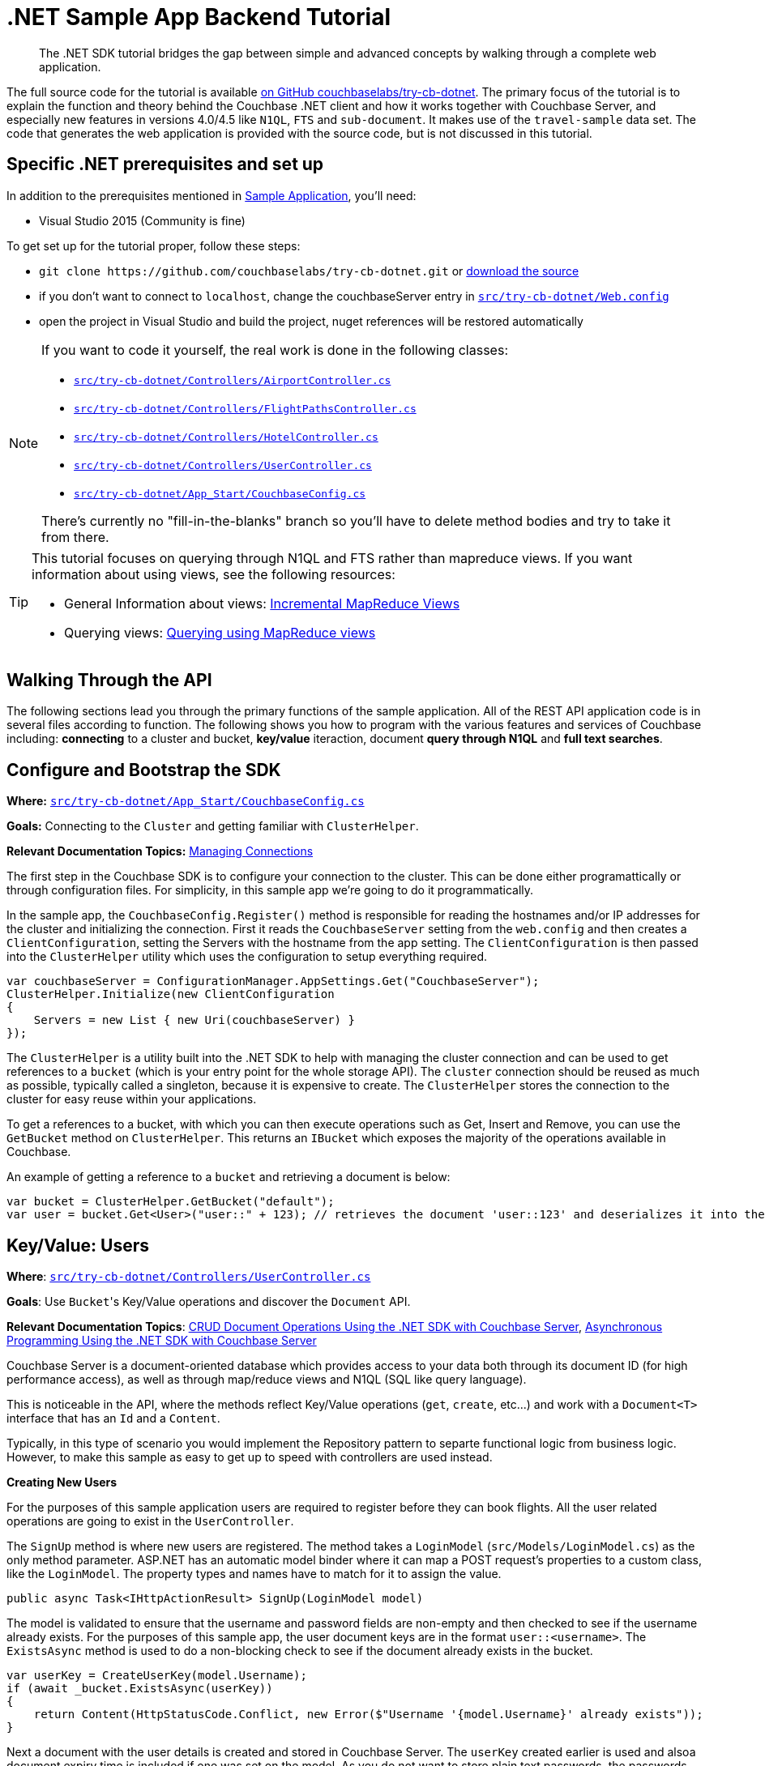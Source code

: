 = .NET Sample App Backend Tutorial
:navtitle: Sample App Backend

[abstract]
The .NET SDK tutorial bridges the gap between simple and advanced concepts by walking through a complete web application.

The full source code for the tutorial is available https://github.com/couchbaselabs/try-cb-dotnet/[on GitHub couchbaselabs/try-cb-dotnet^].
The primary focus of the tutorial is to explain the function and theory behind the Couchbase .NET client and how it works together with Couchbase Server, and especially new features in versions 4.0/4.5 like `N1QL`, `FTS` and `sub-document`.
It makes use of the `travel-sample` data set.
The code that generates the web application is provided with the source code, but is not discussed in this tutorial.

== Specific .NET prerequisites and set up

In addition to the prerequisites mentioned in xref:sample-application.adoc[Sample Application], you'll need:

* Visual Studio 2015 (Community is fine)

To get set up for the tutorial proper, follow these steps:

* `+git clone https://github.com/couchbaselabs/try-cb-dotnet.git+` or https://github.com/couchbaselabs/try-cb-dotnet/releases/tag/v2.0.0[download the source^]
* if you don't want to connect to `localhost`, change the couchbaseServer entry in https://github.com/couchbaselabs/try-cb-dotnet/blob/master/src/try-cb-dotnet/Web.config[`src/try-cb-dotnet/Web.config`^]
* open the project in Visual Studio and build the project, nuget references will be restored automatically

[NOTE]
====
If you want to code it yourself, the real work is done in the following classes:

* https://github.com/couchbaselabs/try-cb-dotnet/blob/master/src/try-cb-dotnet/Controllers/AirportController.cs[`src/try-cb-dotnet/Controllers/AirportController.cs`^]
* https://github.com/couchbaselabs/try-cb-dotnet/blob/master/src/try-cb-dotnet/Controllers/FlightPathsController.cs[`src/try-cb-dotnet/Controllers/FlightPathsController.cs`^]
* https://github.com/couchbaselabs/try-cb-dotnet/blob/master/src/try-cb-dotnet/Controllers/HotelController.cs[`src/try-cb-dotnet/Controllers/HotelController.cs`^]
* https://github.com/couchbaselabs/try-cb-dotnet/blob/master/src/try-cb-dotnet/Controllers/UserController.cs[`src/try-cb-dotnet/Controllers/UserController.cs`^]
* https://github.com/couchbaselabs/try-cb-dotnet/blob/master/src/try-cb-dotnet/App_Start/CouchbaseConfig.cs[`src/try-cb-dotnet/App_Start/CouchbaseConfig.cs`^]

There's currently no "fill-in-the-blanks" branch so you'll have to delete method bodies and try to take it from there.
====

[TIP]
====
This tutorial focuses on querying through N1QL and FTS rather than mapreduce views.
If you want information about using views, see the following resources:

* General Information about views: xref:5.1@server:architecture:incremental-map-reduce-views.adoc[Incremental MapReduce Views]
* Querying views: xref:5.1@server:indexes:querying-using-map-reduce-views.adoc[Querying using MapReduce views]
====

== Walking Through the API

The following sections lead you through the primary functions of the sample application.
All of the REST API application code is in several files according to function.
The following shows you how to program with the various features and services of Couchbase including: *connecting* to a cluster and bucket, *key/value* iteraction, document *query through N1QL* and *full text searches*.

== Configure and Bootstrap the SDK

*Where:* https://github.com/couchbaselabs/try-cb-dotnet/blob/master/src/try-cb-dotnet/App_Start/CouchbaseConfig.cs[`src/try-cb-dotnet/App_Start/CouchbaseConfig.cs`^]

*Goals:* Connecting to the `Cluster` and getting familiar with `ClusterHelper`.

*Relevant Documentation Topics:* xref:managing-connections.adoc[Managing Connections]

The first step in the Couchbase SDK is to configure your connection to the cluster.
This can be done either programattically or through configuration files.
For simplicity, in this sample app we're going to do it programmatically.

In the sample app, the `CouchbaseConfig.Register()` method is responsible for reading the hostnames and/or IP addresses for the cluster and initializing the connection.
First it reads the `CouchbaseServer` setting from the `web.config` and then creates a `ClientConfiguration`, setting the Servers with the hostname from the app setting.
The `ClientConfiguration` is then passed into the `ClusterHelper` utility which uses the configuration to setup everything required.

[source,csharp]
----
var couchbaseServer = ConfigurationManager.AppSettings.Get("CouchbaseServer");
ClusterHelper.Initialize(new ClientConfiguration
{
    Servers = new List { new Uri(couchbaseServer) }
});
----

The `ClusterHelper` is a utility built into the .NET SDK to help with managing the cluster connection and can be used to get references to a `bucket` (which is your entry point for the whole storage API).
The `cluster` connection should be reused as much as possible, typically called a singleton, because it is expensive to create.
The `ClusterHelper` stores the connection to the cluster for easy reuse within your applications.

To get a references to a bucket, with which you can then execute operations such as Get, Insert and Remove, you can use the `GetBucket` method on `ClusterHelper`.
This returns an `IBucket` which exposes the majority of the operations available in Couchbase.

An example of getting a reference to a `bucket` and retrieving a document is below:

[source,csharp]
----
var bucket = ClusterHelper.GetBucket("default");
var user = bucket.Get<User>("user::" + 123); // retrieves the document 'user::123' and deserializes it into the application User class
----

== Key/Value: Users

*Where*: https://github.com/couchbaselabs/try-cb-dotnet/blob/master/src/try-cb-dotnet/Controllers/UserController.cs[`src/try-cb-dotnet/Controllers/UserController.cs`^]

*Goals*: Use [.code]``Bucket``'s Key/Value operations and discover the `Document` API.

*Relevant Documentation Topics*: xref:document-operations.adoc[CRUD Document Operations Using the .NET SDK with Couchbase Server], xref:async-programming.adoc[Asynchronous Programming Using the .NET SDK with Couchbase Server]

Couchbase Server is a document-oriented database which provides access to your data both through its document ID (for high performance access), as well as through map/reduce views and N1QL (SQL like query language).

This is noticeable in the API, where the methods reflect Key/Value operations (`get`, `create`, etc\...) and work with a `Document<T>` interface that has an `Id` and a `Content`.

Typically, in this type of scenario you would implement the Repository pattern to separte functional logic from business logic.
However, to make this sample as easy to get up to speed with controllers are used instead.

*Creating New Users*

For the purposes of this sample application users are required to register before they can book flights.
All the user related operations are going to exist in the `UserController`.

The `SignUp` method is where new users are registered.
The method takes a `LoginModel` (`src/Models/LoginModel.cs`) as the only method parameter.
ASP.NET has an automatic model binder where it can map a POST request's properties to a custom class, like the `LoginModel`.
The property types and names have to match for it to assign the value.

[source,csharp]
----
public async Task<IHttpActionResult> SignUp(LoginModel model)
----

The model is validated to ensure that the username and password fields are non-empty and then checked to see if the username already exists.
For the purposes of this sample app, the user document keys are in the format `user::<username>`.
The `ExistsAsync` method is used to do a non-blocking check to see if the document already exists in the bucket.

[source,csharp]
----
var userKey = CreateUserKey(model.Username);
if (await _bucket.ExistsAsync(userKey))
{
    return Content(HttpStatusCode.Conflict, new Error($"Username '{model.Username}' already exists"));
}
----

Next a document with the user details is created and stored in Couchbase Server.
The `userKey` created earlier is used and alsoa document expiry time is included if one was set on the model.
As you do not want to store plain text passwords, the passwords are MD5-hashed before storing it in the user document.

[source,csharp]
----
var userDoc = new Document<User>
{
    Id = userKey,
    Content = new User
    {
        Username = model.Username,
        Password = CalcuateMd5Hash(model.Password)
    },
    Expiry = model.Expiry
};

var result = await _bucket.InsertAsync(userDoc);
----

The non-blocking `InsertAsync` method is used to ensure that a thread waiting for the response from Couchbase Server is not blocked.
Once the code receives the response, it continues where it left off.

The last thing to do is to create a security token for the browser, so that the front end knows that additional requests are for a valid user.
For this a JWT (JSON Web Token) is used, which includes the username in a list of claims and is then encrypted with a secret key.
The secret is stored in the `Web.Config`.

[source,csharp]
----
var data = new
{
    token = BuildToken(model.Username)
};
var context = $"Created user with ID '{userKey}' in bucket '{_bucket.Name}' that expires in {userDoc.Expiry}ms";
return Content(HttpStatusCode.Accepted, new Result(data, context));
----

The response content has two parts, the first is the JWT and the second part is a narration string which is something the frontend app understands and will display in a console.
The narration enables the users of the application to get an idea of what is going on on the server side while browsing the app.
It is similar to a log, but sent to the frontend.

*Loging in Signed up Users*

The `Login` method enables users who have already signed up to sign in and use the application.
The `Login` method signature looks like this:

[source,csharp]
----
public async Task<IHttpActionResult> Login(LoginModel model)
----

The `LoginModel` includes `Username` and `Password` properties that can be used to find the user document and verify the passwords.

First the user document must be retrieved and the password checked to ensure that it matches with the model.
The user document key needs to be built using the model's username property, the document is then retrieved from Couchbase Server.

[source,csharp]
----
var userKey = CreateUserKey(model.Username);
var userDocument = await _bucket.GetDocumentAsync<User>(userKey);
----

Now the application has a user document, it can check the passwords match.
Remember the password was hashed in the document for added security so the model's password will also have to be hashed before they are compared.

[source,csharp]
----
var user = userDocument.Content;
if (user.Password != CalcuateMd5Hash(model.Password))
{
    return Content(HttpStatusCode.Unauthorized, new Error("Invalid username and/or password"));
}
----

All that is left to do is create the security token like was done for the `SignUp` method and return it.
A narration to go in the response content is also created for the frontend app to report on.

[source,csharp]
----
var data = new
{
    token = BuildToken(user.Username)
};
var context = $"User {model.Username} logged in successfully";
return Content(HttpStatusCode.OK, new Result(data, context));
----

*Getting a User's Stored Flights*

A way to retrieve the flights that a user has booked is required for the application.
The `GetFlightsForUser` method does this.

[source,csharp]
----
public async Task<IHttpActionResult> GetFlightsForUser(string username)
----

This is going to be the first time that the application checks for a valid security token; it has only generated these so far.
The security token is fairly simple and only includes the username of the user, but that is enough for this sample application.
To verify the token the `authentication` header needs to be fetched and then decrypted.
If this fails for any reason, the application returns either a 401 (Unauthorized) or a 403 (Forbidden) response.

[source,csharp]
----
var authHeaderValue = GetAuthHeaderValue(Request.Headers);
if (string.IsNullOrEmpty(authHeaderValue))
{
    return Content(HttpStatusCode.Unauthorized, string.Empty);
}
if (!VerifyToken(authHeaderValue, username))
{
    return Content(HttpStatusCode.Forbidden, string.Empty);
}
----

The username is passed in as one of the method parameters, so it can be used to create the user document key and get the document from Couchbase Server.

[source,csharp]
----
var userKey = CreateUserKey(username);
var userDocument = await _bucket.GetDocumentAsync<User>(userKey);
----

The final thing to do is return the list of flights for the user with some narration for the frontend application to record.

[source,csharp]
----
var data = userDocument.Content.Flights;
var context = $"Retrieved flights for user {username}.";
return Content(HttpStatusCode.OK, new Result(data, context));
----

== N1QL: Flight Paths

*Where*: https://github.com/couchbaselabs/try-cb-dotnet/blob/master/src/try-cb-dotnet/Controllers/FlightsController.cs[`src/try-cb-dotnet/Controllers/FlightsController.cs`^]

*Goals*: Use N1QL to perform `SELECT` on Couchbase.

*Relevant Documentation Topics*: xref:n1ql-queries-with-sdk.adoc[N1QL Queries Using the .NET SDK with Couchbase Server].

In the SDK, there is a `query` method that accepts all variants of querying with Couchbase (views, spatial/geo views, N1QL and FTS).
For N1QL, the `IQueryRequest` is expected.
This allows to wrap a N1QL `Statement`, use positional parameters and provide query tuning (eg Timeout).

TIP: N1QL is a super-set of SQL, so if you're familiar with SQL you'll feel at ease.

This controller has one method, `GetFlights`, which provides flight routes between two airports.
It uses a N1QL query to get them.
The method has three parameters; `from`, `to` and `leave` (string for departure date).
The first thing the application does is validate the parameters, returning a 500 (InternalServerError) if it's not.

[source,csharp]
----
if (string.IsNullOrEmpty(from) || string.IsNullOrEmpty(to))
{
    return Content(HttpStatusCode.InternalServerError, new Error("Missing or invalid from and/or to airports"));
}

DateTime leaveDate;
if (!DateTime.TryParse(leave, out leaveDate))
{
    return Content(HttpStatusCode.InternalServerError, new Error("Missing or invalid leave date"));
}

var dayOfWeek = (int) leaveDate.DayOfWeek + 1; // Get weekday number; Sun (0) to Sat (7)
----

Next the `from` and `to` parameters are used to get the airport FAA code along with its geo-location latitude and longitude.

[source,csharp]
----
var airportQuery = new QueryRequest()
    .Statement("SELECT faa AS fromAirport, geo.lat, geo.lon " +
        "FROM `travel-sample` " +
        "WHERE airportname = $1 " +
        "UNION " +
        "SELECT faa AS toAirport, geo.lat, geo.lon " +
        "FROM `travel-sample` " +
        "WHERE airportname = $2;")
    .AddPositionalParameter(from, to);
var airportQueryResult = await _bucket.QueryAsync<dynamic>(airportQuery);
----

After doing some checks to ensure there are results from both airport codes, the application then does some Geo-location calculations to find the distance between the two airports and the estimated travel time.
The distance and travel time are then used when calculating ticket prices.

[source,csharp]
----
var fromCoordinate = new GeoCoordinate((double) fromAirport.lat, (double) fromAirport.lon);
var toCoordinate = new GeoCoordinate((double) toAirport.lat, (double) toAirport.lon);
var distance = fromCoordinate.GetDistanceTo(toCoordinate);
var flightTime = Math.Round(distance/AverageFlightSpeed, 2);
----

Next, all flights between the the two airports have to be retrieved.

[source,csharp]
----
var flightQuery = new QueryRequest()
    .Statement("SELECT a.name, s.flight, s.utc, r.sourceairport, r.destinationairport, r.equipment " +
        "FROM `travel-sample` AS r " +
        "UNNEST r.schedule AS s " +
        "JOIN `travel-sample` AS a ON KEYS r.airlineid " +
        "WHERE r.sourceairport = $1 " +
        "AND r.destinationairport = $2 " +
        "AND s.day = $3 " +
        "ORDER BY a.name ASC;")
    .AddPositionalParameter((string) fromAirport.fromAirport, (string) toAirport.toAirport, dayOfWeek);
queries.Add(flightQuery.GetOriginalStatement());
----

TIP: Yes, you read that right, N1QL can do joins (on a single bucket or on several).
It works as long as the "foreign key" described by `ON KEYS` clause can be mapped to a document's key in the joined bucket.

A specificity of N1QL that is seen in the second statement is `UNNEST`.
It extracts a sub-JSON and puts it at the same root level as the bucket (so its possible to do joins on each element in this sub-JSON as if they were entries in a left-hand side bucket).

The application now has all flights between the `from` and `to` airports but there are not any prices any prices.
These are then calculated.

[source,csharp]
----
var flights = flightQueryResult.Rows;
foreach (var flight in flights)
{
    flight.FlightTime = flightTime;
    flight.Price = _random.Next(2000);
}
----

== LINQ: Airports

*Where*: https://github.com/couchbaselabs/try-cb-dotnet/blob/master/src/try-cb-dotnet/Controllers/AirportController.cs[`src/try-cb-dotnet/Controllers/AirportController.cs`^]

*Goals*: Use the LINQ provider to build N1QL queries to retrieve Airport details.

LINQ is a standardised way of constructing queries over a data storage engine, such as in-memory collections, SQL and even NoSQL like Couchbase.
It's a very simple yet powerful tool that enables developers to write complicated queries programatically.

In this Controller the application is trying to find the aiport name, given some additional information about the airport.
It uses the LINQ provider to build the queries.

The first query looks for an airport using its FAA code.

[source,csharp]
----
airports = _context.Query<Airport>()
    .Where(x => x.Faa == search.ToUpper())
    .Select(x => x.Airportname);
"SELECT airportname FROM `travel-sample` WHERE type = 'airport' AND faa = '{search.ToUpper()}'"
----

The second query looks for an airport using its ICAO code.

[source,csharp]
----
airports = _context.Query<Airport>()
    .Where(x => x.Icao == search.ToUpper())
    .Select(x => x.Airportname);
"SELECT airportname FROM `travel-sample` WHERE type = 'airport' AND icao = '{search.ToUpper()}'"
----

The third query looks for an airport using its name.

[source,csharp]
----
airports = _context.Query<Airport>()
    .Where(x => x.Airportname.Contains(search))
    .Select(x => x.Airportname);
"SELECT airportname FROM `travel-sample` WHERE type = 'airport' AND airportname LIKE '%{search}%'"
----

Once one of the above queries has been executed, the result then needs to be returned to the frontend application along with a narration of the query that was executed.

[source,csharp]
----
var data = airports.Select(airportname => new {airportname});
return Content(HttpStatusCode.OK, new Result(data, query));
----

== Indexing the Data: N1QL & GSI

*Where*: https://github.com/couchbaselabs/try-cb-dotnet/blob/master/src/try-cb-dotnet/App_Start/CouchbaseConfig.cs[`src/try-cb-dotnet/App_Start/CouchbaseConfig.cs`^]

Index management is a bit more advanced (and is already done when loading the sample), so now that you've learned about N1QL, you can have a look.
For N1QL to work, you must first ensure that at least a `Primary Index` has been created.
For that you can use the DSL from the `BucketManager` class:

*Goals*: Use the Index DSL to make sure data is indexed ready for N1QL to query it.

[source,csharp]
----
bucketManager.CreateN1qlPrimaryIndex(false); // create primary index, and don't defer building it
----

The fluent API will guide you with the available options, you just have to declare that you want to `CreateN1qlPrimaryIndex()`.

You can also create secondary indexes on specific fields of the JSON, for better performance:

[source,csharp]
----
bucketManager.CreateN1qlIndex("index_name", false, "name", "address", etc);
----

In this case, give a name to your index, specify if the index is to be deferred for building then an array of property names to index.

== Full Text Search: Finding Hotels

*Where*: https://github.com/couchbaselabs/try-cb-dotnet/blob/master/src/try-cb-dotnet/Controllers/HotelController.cs[`src/try-cb-dotnet/Controllers/HotelController.cs`^]

*Goals*: Use FTS to search for matching Hotels.
Use subdoc API to fetch the relevant data for each hit.

*Relevant Documentation Topics*: xref:full-text-searching-with-sdk.adoc[Full Text Search (FTS) Using the .NET SDK with Couchbase Server], xref:subdocument-operations.adoc[Sub-Document Operations].

In this service, hotels are searched for using more fuzzy criterias, like the content of the address or the description of an hotel.
This is done using Full Text Search (FTS).
When some results match the specified criteria, only the relevant data for each result to be displayed in the UI is fetched using the subdocument API.

Let's have a look at the `FindHotel` method.
It accepts two parameters, `location` and `description`, which are the two possible refining criterias for an hotel search.

[source,csharp]
----
public HttpResponseMessage FindHotel(string description = null, string location = null)
----

A `ConjunctionQuery` allows you to combine multiple FTS queries into one, in a logical AND fashion.
This query includes an exact match criteria that restricts it to the `hotel` data type (as reflected in the `type` field of the JSON document).

[source,csharp]
----
var query = new ConjunctionQuery(
    new TermQuery("hotel").Field("type")
);
----

If the user provided a location keyword, a second component is added to the FTS query that will look for that keyword in several address-related fields of the document.
That is done in an OR fashion, using a `Disjunction` query:

[source,csharp]
----
if (!string.IsNullOrEmpty(location) && location != "*")
{
    query.And(new DisjunctionQuery(
        new PhraseQuery(location).Field("address"),
        new PhraseQuery(location).Field("city"),
        new PhraseQuery(location).Field("state"),
        new PhraseQuery(location).Field("country")
    ));
}
----

Similarly, if a description keyword was provided by the user, the freeform text is inspected of the `description` field and `name` field of the document:

[source,csharp]
----
if (!string.IsNullOrEmpty(description) && description != "*")
{
    query.And(new DisjunctionQuery(
        new PhraseQuery(description).Field("name"),
        new PhraseQuery(description).Field("description")
    ));
}
----

The `matchPhrase` FTS query can contain several words and will search for variations of the words (eg.
including plural forms or words with the same root).

The compound FTS query is now ready to be executed.
A `SearchQuery` object is built out of it, which also determines which FTS index to use ("hotel") and allows you to set various parameters (like a limit of maximum 100 hits to return).
The query is logged (and kept for narration) then executed, returning an `ISearchQueryResult` object:

[source,csharp]
----
var search = new SearchQuery();
search.Index = "hotel";
search.Query = query;
search.Limit(100);
----

The FTS results are then iterated over, and the document corresponding to each result is fetched.
In actuality, only the parts of the document that will be displayed in the UI are required.
This is where the sub-document API comes in.

The sub-document API allows you to fetch or mutate only a set of paths inside a JSON document, without having to send the whole document back and forth.
This can save network bandwidth if the document is large and the parts that we're interested in are small.
So here the results of the FTS search are iterated over and appropriate subdoc calls are triggered:

[source,csharp]
----
var result = _bucket.Query(search);
foreach (var row in result)
{
    var fragment = _bucket.LookupIn<Hotel>(row.Id)
    .Get("name")
        .Get("description")
        .Get("address")
        .Get("city")
        .Get("state")
        .Get("country")
        .Execute();
----

Each FTS result is represented as an `ISearchQueryRow` which exposes the document's `Id`.
The sub-document API can then be used to fetch data (`bucket.LookupIn<T>(documentId)`) and specify what parts are wanted: name, description, address, city, state and country.
The application then `Execute()` the sub-document query.
In the rest of the code, the address-related fields are aggregated together and the data obtained is returned.

Now the results are obtained, the application can build up the `Hotel` objects and return them along with the FTS query narration.

[source,csharp]
----
    hotels.Add(new
    {
        name = fragment.Value.Name,
        description = fragment.Value.Description,
        address = fragment.Value.GetFullAddress()
    });
}

return Request.CreateResponse(new Result(hotels, queryJson));
----
